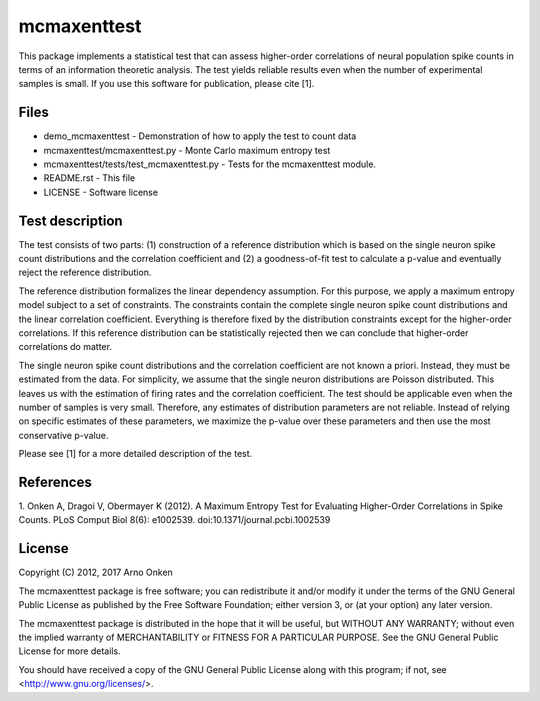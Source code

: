 ============
mcmaxenttest
============

This package implements a statistical test that can assess higher-order
correlations of neural population spike counts in terms of an information
theoretic analysis. The test yields reliable results even when the number of
experimental samples is small. If you use this software for publication, please
cite [1].


Files
-----

* demo_mcmaxenttest - Demonstration of how to apply the test to count data
* mcmaxenttest/mcmaxenttest.py - Monte Carlo maximum entropy test
* mcmaxenttest/tests/test_mcmaxenttest.py - Tests for the mcmaxenttest module.
* README.rst - This file
* LICENSE - Software license


Test description
----------------

The test consists of two parts: (1) construction of a reference distribution
which is based on the single neuron spike count distributions and the
correlation coefficient and (2) a goodness-of-fit test to calculate a p-value
and eventually reject the reference distribution.

The reference distribution formalizes the linear dependency assumption. For
this purpose, we apply a maximum entropy model subject to a set of constraints.
The constraints contain the complete single neuron spike count distributions
and the linear correlation coefficient. Everything is therefore fixed by the
distribution constraints except for the higher-order correlations. If this
reference distribution can be statistically rejected then we can conclude that
higher-order correlations do matter.

The single neuron spike count distributions and the correlation coefficient are
not known a priori. Instead, they must be estimated from the data. For
simplicity, we assume that the single neuron distributions are Poisson
distributed. This leaves us with the estimation of firing rates and the
correlation coefficient. The test should be applicable even when the number of
samples is very small. Therefore, any estimates of distribution parameters are
not reliable. Instead of relying on specific estimates of these parameters, we
maximize the p-value over these parameters and then use the most conservative
p-value.

Please see [1] for a more detailed description of the test.


References
----------

1. Onken A, Dragoi V, Obermayer K (2012). A Maximum Entropy Test for
Evaluating Higher-Order Correlations in Spike Counts.
PLoS Comput Biol 8(6): e1002539. doi:10.1371/journal.pcbi.1002539


License
-------

Copyright (C) 2012, 2017 Arno Onken

The mcmaxenttest package is free software; you can redistribute it and/or modify
it under the terms of the GNU General Public License as published by the Free
Software Foundation; either version 3, or (at your option) any later version.

The mcmaxenttest package is distributed in the hope that it will be useful, but
WITHOUT ANY WARRANTY; without even the implied warranty of MERCHANTABILITY or
FITNESS FOR A PARTICULAR PURPOSE.  See the GNU General Public License for more
details.

You should have received a copy of the GNU General Public License along with
this program; if not, see <http://www.gnu.org/licenses/>.
